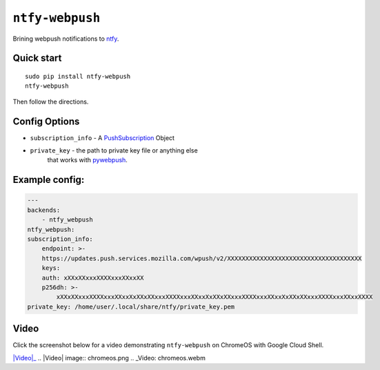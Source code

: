 ``ntfy-webpush``
================

Brining webpush notifications to `ntfy <https://github.com/dschep/ntfy>`_.

.. image:: screenshot.png

Quick start
~~~~~~~~~~~

::

    sudo pip install ntfy-webpush
    ntfy-webpush

Then follow the directions.

Config Options
~~~~~~~~~~~~~~
- ``subscription_info`` - A `PushSubscription <https://developer.mozilla.org/en-US/docs/Web/API/PushSubscription>`_ Object
- ``private_key`` - the path to private key file or anything else
    that works with `pywebpush <https://github.com/web-push-libs/pywebpush>`_.

Example config:
~~~~~~~~~~~~~~~
.. code:: yaml

    ---
    backends:
        - ntfy_webpush
    ntfy_webpush:
    subscription_info:
        endpoint: >-
        https://updates.push.services.mozilla.com/wpush/v2/XXXXXXXXXXXXXXXXXXXXXXXXXXXXXXXXXXXXX
        keys:
        auth: xXXxXXxxxXXXXxxxXXxxXX
        p256dh: >-
            xXXxXXxxxXXXXxxxXXxxXxXXxXXxxxXXXXxxxXXxxXxXXxXXxxxXXXXxxxXXxxXxXXxXXxxxXXXXxxxXXxxXXXX
    private_key: /home/user/.local/share/ntfy/private_key.pem

Video
~~~~~
Click the screenshot below for a video demonstrating ``ntfy-webpush`` on ChromeOS with Google Cloud
Shell.

|Video|_
.. |Video| image:: chromeos.png
.. _Video: chromeos.webm
